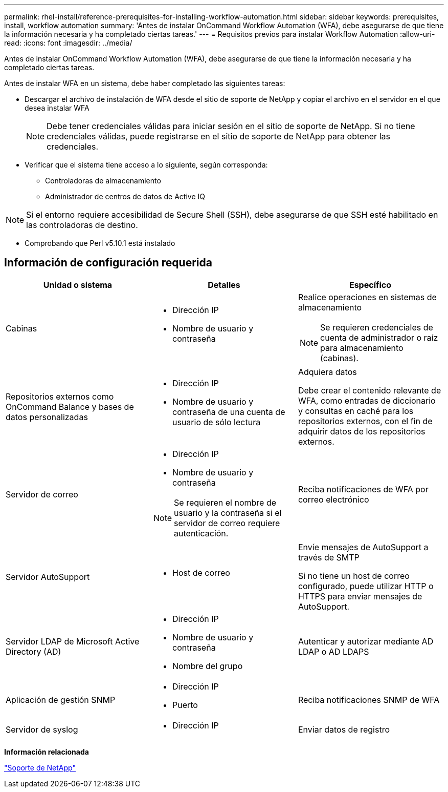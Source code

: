 ---
permalink: rhel-install/reference-prerequisites-for-installing-workflow-automation.html 
sidebar: sidebar 
keywords: prerequisites, install, workflow automation 
summary: 'Antes de instalar OnCommand Workflow Automation (WFA), debe asegurarse de que tiene la información necesaria y ha completado ciertas tareas.' 
---
= Requisitos previos para instalar Workflow Automation
:allow-uri-read: 
:icons: font
:imagesdir: ../media/


[role="lead"]
Antes de instalar OnCommand Workflow Automation (WFA), debe asegurarse de que tiene la información necesaria y ha completado ciertas tareas.

Antes de instalar WFA en un sistema, debe haber completado las siguientes tareas:

* Descargar el archivo de instalación de WFA desde el sitio de soporte de NetApp y copiar el archivo en el servidor en el que desea instalar WFA
+
[NOTE]
====
Debe tener credenciales válidas para iniciar sesión en el sitio de soporte de NetApp. Si no tiene credenciales válidas, puede registrarse en el sitio de soporte de NetApp para obtener las credenciales.

====
* Verificar que el sistema tiene acceso a lo siguiente, según corresponda:
+
** Controladoras de almacenamiento
** Administrador de centros de datos de Active IQ




[NOTE]
====
Si el entorno requiere accesibilidad de Secure Shell (SSH), debe asegurarse de que SSH esté habilitado en las controladoras de destino.

====
* Comprobando que Perl v5.10.1 está instalado




== Información de configuración requerida

[cols="3*"]
|===
| Unidad o sistema | Detalles | Específico 


 a| 
Cabinas
 a| 
* Dirección IP
* Nombre de usuario y contraseña

 a| 
Realice operaciones en sistemas de almacenamiento

[NOTE]
====
Se requieren credenciales de cuenta de administrador o raíz para almacenamiento (cabinas).

====


 a| 
Repositorios externos como OnCommand Balance y bases de datos personalizadas
 a| 
* Dirección IP
* Nombre de usuario y contraseña de una cuenta de usuario de sólo lectura

 a| 
Adquiera datos

Debe crear el contenido relevante de WFA, como entradas de diccionario y consultas en caché para los repositorios externos, con el fin de adquirir datos de los repositorios externos.



 a| 
Servidor de correo
 a| 
* Dirección IP
* Nombre de usuario y contraseña


[NOTE]
====
Se requieren el nombre de usuario y la contraseña si el servidor de correo requiere autenticación.

==== a| 
Reciba notificaciones de WFA por correo electrónico



 a| 
Servidor AutoSupport
 a| 
* Host de correo

 a| 
Envíe mensajes de AutoSupport a través de SMTP

Si no tiene un host de correo configurado, puede utilizar HTTP o HTTPS para enviar mensajes de AutoSupport.



 a| 
Servidor LDAP de Microsoft Active Directory (AD)
 a| 
* Dirección IP
* Nombre de usuario y contraseña
* Nombre del grupo

 a| 
Autenticar y autorizar mediante AD LDAP o AD LDAPS



 a| 
Aplicación de gestión SNMP
 a| 
* Dirección IP
* Puerto

 a| 
Reciba notificaciones SNMP de WFA



 a| 
Servidor de syslog
 a| 
* Dirección IP

 a| 
Enviar datos de registro

|===
*Información relacionada*

http://mysupport.netapp.com["Soporte de NetApp"^]
